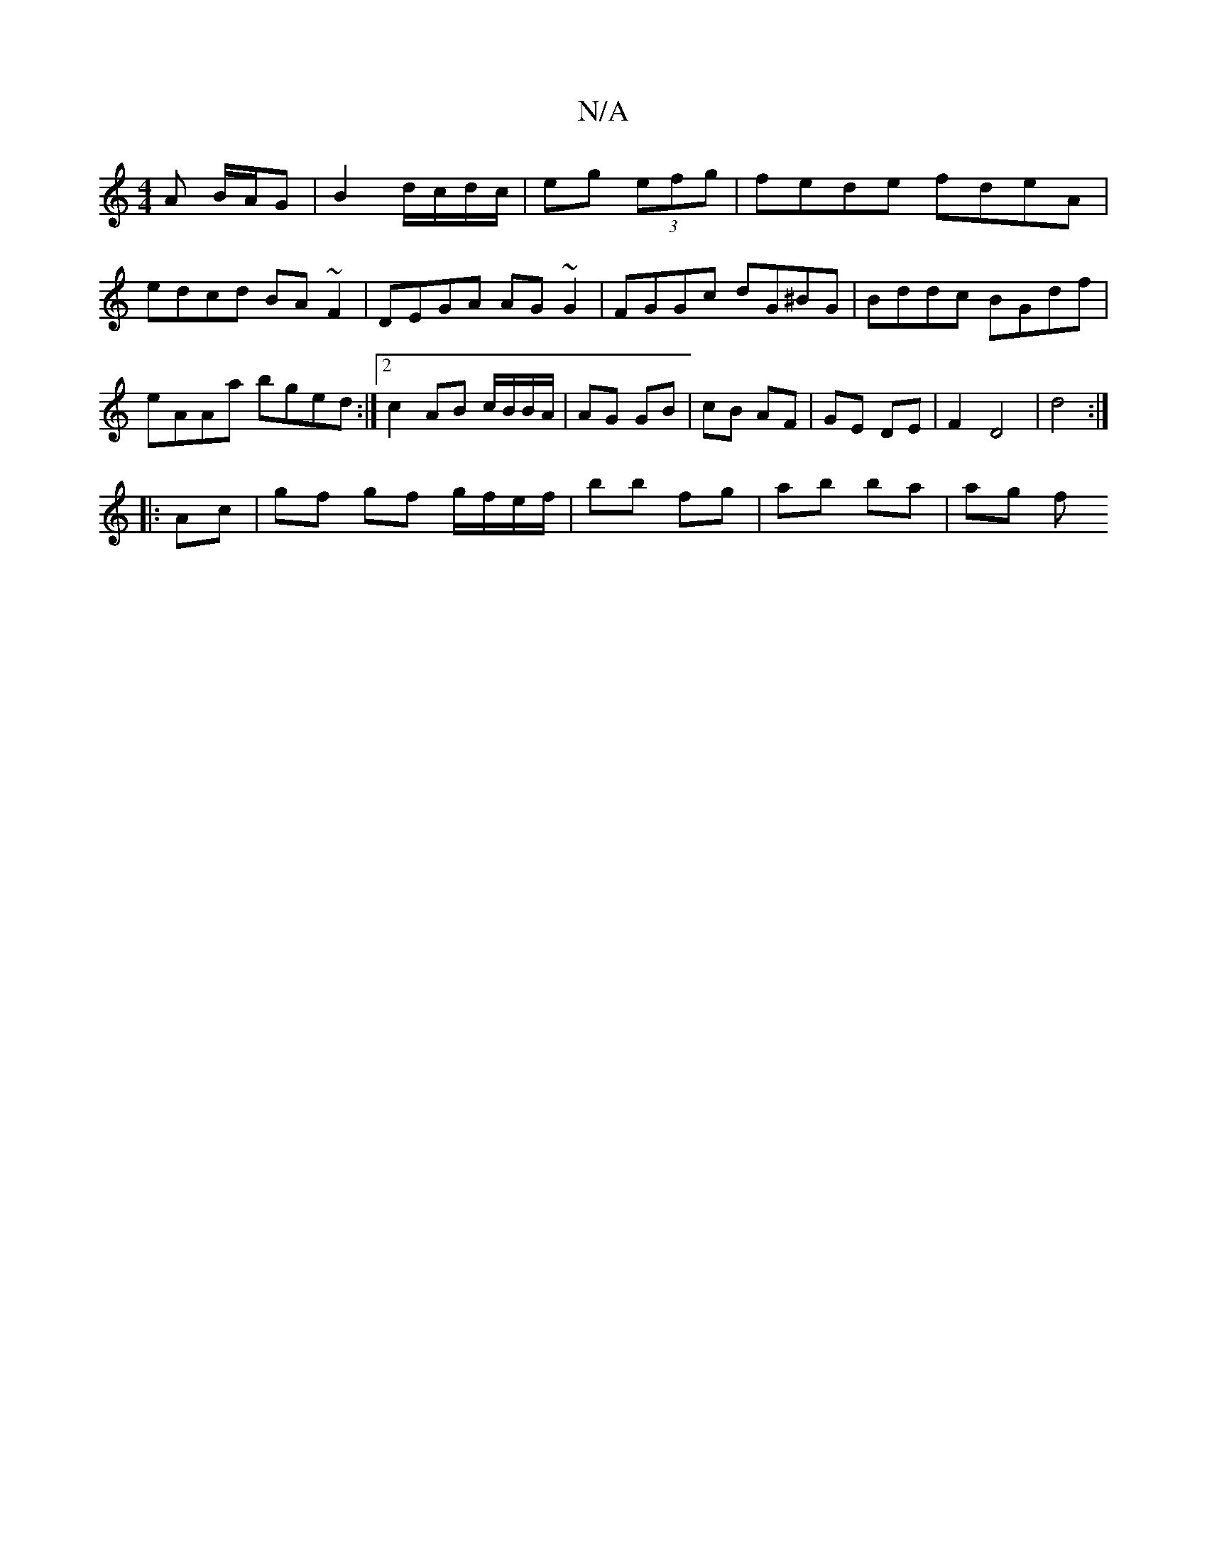 X:1
T:N/A
M:4/4
R:N/A
K:Cmajor
/A B/A/G | B2 d/c/d/c/|eg (3efg | fede fdeA | edcd BA ~F2 | DEGA AG~G2 | FGGc dG^BG | Bddc BGdf | eAAa bged :|2 c2 AB c/B/B/A/|AG GB|cB AF|GE DE|F2 D4| d4 :|
|: Ac |gf gf g/f/e/f/|bb fg | ab ba | ag f